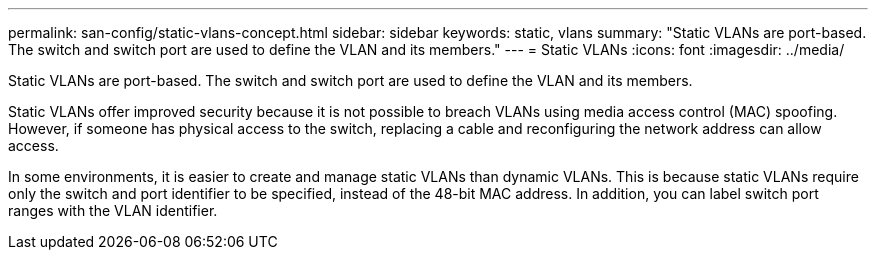 ---
permalink: san-config/static-vlans-concept.html
sidebar: sidebar
keywords: static, vlans
summary: "Static VLANs are port-based. The switch and switch port are used to define the VLAN and its members."
---
= Static VLANs
:icons: font
:imagesdir: ../media/

[.lead]
Static VLANs are port-based. The switch and switch port are used to define the VLAN and its members.

Static VLANs offer improved security because it is not possible to breach VLANs using media access control (MAC) spoofing. However, if someone has physical access to the switch, replacing a cable and reconfiguring the network address can allow access.

In some environments, it is easier to create and manage static VLANs than dynamic VLANs. This is because static VLANs require only the switch and port identifier to be specified, instead of the 48-bit MAC address. In addition, you can label switch port ranges with the VLAN identifier.
